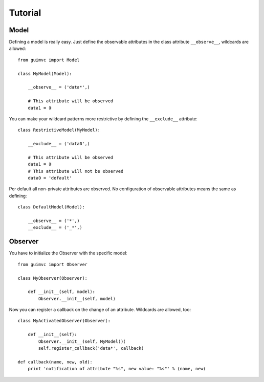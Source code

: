 
Tutorial
========

Model
-----

Defining a model is really easy. Just define the observable
attributes in the class attribute ``__observe__``, wildcards
are allowed::

    from guimvc import Model

    class MyModel(Model):

        __observe__ = ('data*',)

        # This attribute will be observed
        data1 = 0


You can make your wildcard patterns more restrictive
by defining the ``__exclude__`` attribute::

    class RestrictiveModel(MyModel):

        __exclude__ = ('data0',)

        # This attribute will be observed
        data1 = 0
        # This attribute will not be observed
        data0 = 'default'



Per default all non-private attributes are observed. No configuration
of observable attributes means the same as defining::

    class DefaultModel(Model):

        __observe__ = ('*',)
        __exclude__ = ('_*',)



Observer
--------

You have to initialize the Observer with the specific
model::

    from guimvc import Observer

    class MyObserver(Observer):

        def __init__(self, model):
            Observer.__init__(self, model)


Now you can register a callback on the change of an attribute.
Wildcards are allowed, too::

    class MyActivatedObserver(Observer):

        def __init__(self):
            Observer.__init__(self, MyModel())
            self.register_callback('data*', callback)

    def callback(name, new, old):
        print 'notification of attribute "%s", new value: "%s"' % (name, new)
